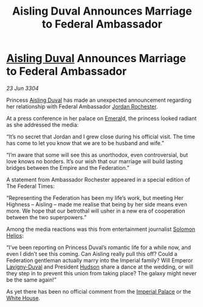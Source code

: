 :PROPERTIES:
:ID:       d7d361ca-024a-415f-9185-4464463f92cf
:END:
#+title: Aisling Duval Announces Marriage to Federal Ambassador
#+filetags: :Empire:Federation:3304:galnet:

* [[id:b402bbe3-5119-4d94-87ee-0ba279658383][Aisling Duval]] Announces Marriage to Federal Ambassador

/23 Jun 3304/

Princess [[id:b402bbe3-5119-4d94-87ee-0ba279658383][Aisling Duval]] has made an unexpected announcement regarding her relationship with Federal Ambassador [[id:81c5c161-1553-44f0-b5fb-c4a58f1f71d7][Jordan Rochester]].  

At a press conference in her palace on [[id:465800ad-1e27-44fa-9b4b-5ca23bcc36ce][Emeral]]d, the princess looked
radiant as she addressed the media:

“It’s no secret that Jordan and I grew close during his official
visit. The time has come to let you know that we are to be husband and
wife.”

“I’m aware that some will see this as unorthodox, even controversial,
but love knows no borders. It’s our wish that our marriage will build
lasting bridges between the Empire and the Federation.”

A statement from Ambassador Rochester appeared in a special edition of
The Federal Times:

“Representing the Federation has been my life’s work, but meeting Her
Highness – Aisling – made me realise that being by her side means even
more. We hope that our betrothal will usher in a new era of
cooperation between the two superpowers.”

Among the media reactions was this from entertainment journalist
[[id:761f7c54-51ea-4248-80c1-3c00cb010a27][Solomon Helios]]:

“I’ve been reporting on Princess Duval’s romantic life for a while
now, and even I didn’t see this coming. Can Aisling really pull this
off? Could a Federation gentleman actually marry into the Imperial
family? Will Emperor [[id:34f3cfdd-0536-40a9-8732-13bf3a5e4a70][Lavigny-Duval]] and President [[id:02322be1-fc02-4d8b-acf6-9a9681e3fb15][Hudson]] share a dance
at the wedding, or will they step in to prevent this union from taking
place? The galaxy might never be the same again!”

As yet there has been no official comment from the [[id:7210d36a-25f5-4c8e-8cf2-069de549d438][Imperial Palace]] or
the [[id:08d6421e-9b07-4a01-8df1-44f9dd51de59][White House]].
